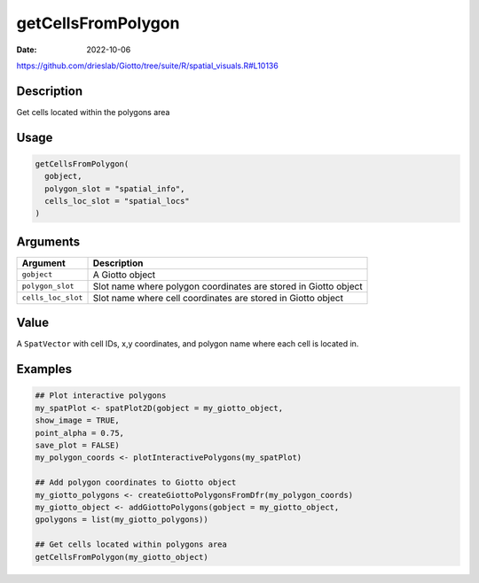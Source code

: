 ===================
getCellsFromPolygon
===================

:Date: 2022-10-06

https://github.com/drieslab/Giotto/tree/suite/R/spatial_visuals.R#L10136

Description
===========

Get cells located within the polygons area

Usage
=====

.. code:: r

   getCellsFromPolygon(
     gobject,
     polygon_slot = "spatial_info",
     cells_loc_slot = "spatial_locs"
   )

Arguments
=========

+-------------------------------+--------------------------------------+
| Argument                      | Description                          |
+===============================+======================================+
| ``gobject``                   | A Giotto object                      |
+-------------------------------+--------------------------------------+
| ``polygon_slot``              | Slot name where polygon coordinates  |
|                               | are stored in Giotto object          |
+-------------------------------+--------------------------------------+
| ``cells_loc_slot``            | Slot name where cell coordinates are |
|                               | stored in Giotto object              |
+-------------------------------+--------------------------------------+

Value
=====

A ``SpatVector`` with cell IDs, x,y coordinates, and polygon name where
each cell is located in.

Examples
========

.. code:: r

   ## Plot interactive polygons
   my_spatPlot <- spatPlot2D(gobject = my_giotto_object,
   show_image = TRUE,
   point_alpha = 0.75,
   save_plot = FALSE)
   my_polygon_coords <- plotInteractivePolygons(my_spatPlot)

   ## Add polygon coordinates to Giotto object
   my_giotto_polygons <- createGiottoPolygonsFromDfr(my_polygon_coords)
   my_giotto_object <- addGiottoPolygons(gobject = my_giotto_object,
   gpolygons = list(my_giotto_polygons))

   ## Get cells located within polygons area
   getCellsFromPolygon(my_giotto_object)
